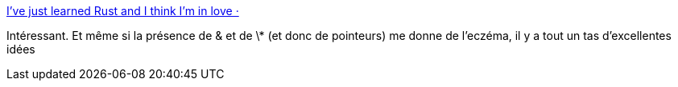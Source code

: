:jbake-type: post
:jbake-status: published
:jbake-title: I've just learned Rust and I think I'm in love ·
:jbake-tags: programming,rust,_mois_avr.,_année_2018
:jbake-date: 2018-04-03
:jbake-depth: ../
:jbake-uri: shaarli/1522777096000.adoc
:jbake-source: https://nicolas-delsaux.hd.free.fr/Shaarli?searchterm=https%3A%2F%2Frskupnik.github.io%2FI-learned-rust-and-I-think-Im-in-love&searchtags=programming+rust+_mois_avr.+_ann%C3%A9e_2018
:jbake-style: shaarli

https://rskupnik.github.io/I-learned-rust-and-I-think-Im-in-love[I've just learned Rust and I think I'm in love ·]

Intéressant. Et même si la présence de & et de \* (et donc de pointeurs) me donne de l'eczéma, il y a tout un tas d'excellentes idées

